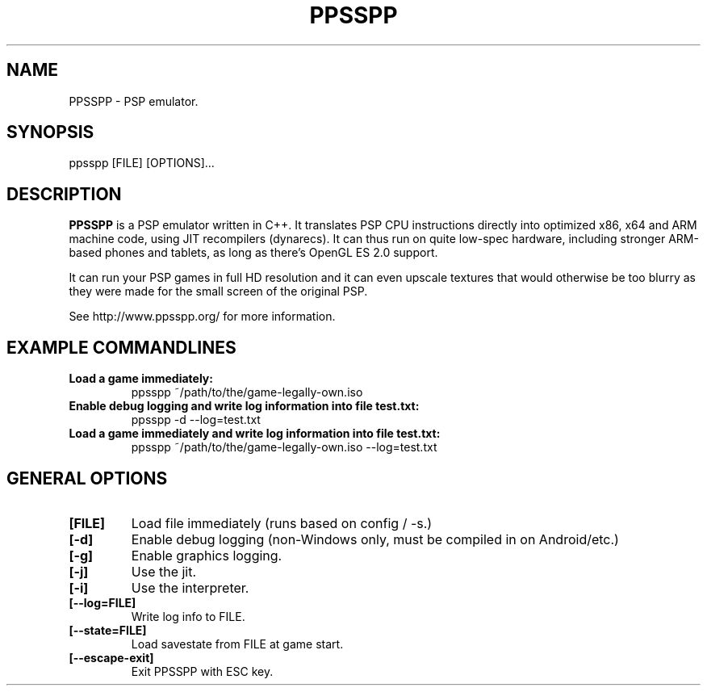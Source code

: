 .TH "PPSSPP" "1" "July 2014" "PPSSPP" "User Commands"

.SH "NAME"

PPSSPP \- PSP emulator.

.SH "SYNOPSIS"

\FBppsspp\fR [FILE] [OPTIONS]...

.SH "DESCRIPTION"

\fBPPSSPP\fR is a PSP emulator written in C++. It translates PSP CPU instructions directly into optimized x86, x64 and ARM machine code, using JIT recompilers (dynarecs).
It can thus run on quite low-spec hardware, including stronger ARM-based phones and tablets, as long as there's OpenGL ES 2.0 support.
.PP
It can run your PSP games in full HD resolution and it can even upscale textures that would otherwise be too blurry as they were made for the small screen of the original PSP.
.PP
See http://www.ppsspp.org/ for more information.


.SH "EXAMPLE COMMANDLINES"

.TP
\fBLoad a game immediately:\fR
ppsspp ~/path/to/the/game-legally-own.iso

.TP
\fBEnable debug logging and write log information into file test.txt:\fR
ppsspp -d --log=test.txt

.TP
\fBLoad a game immediately and write log information into file test.txt:\fR
ppsspp ~/path/to/the/game-legally-own.iso --log=test.txt

.SH "GENERAL OPTIONS"

.TP
\fB[FILE]\fR
Load file immediately (runs based on config / -s.)

.TP
\fB[-d]\fR
Enable debug logging (non-Windows only, must be compiled in on Android/etc.)

.TP
\fB[-g]\fR
Enable graphics logging.

.TP
\fB[-j]\fR
Use the jit.

.TP
\fB[-i]\fR
Use the interpreter.

.TP
\fB[--log=FILE]\fR
Write log info to FILE.

.TP
\fB[--state=FILE]\fR
Load savestate from FILE at game start.

.TP
\fB[--escape-exit]\fR
Exit PPSSPP with ESC key.
